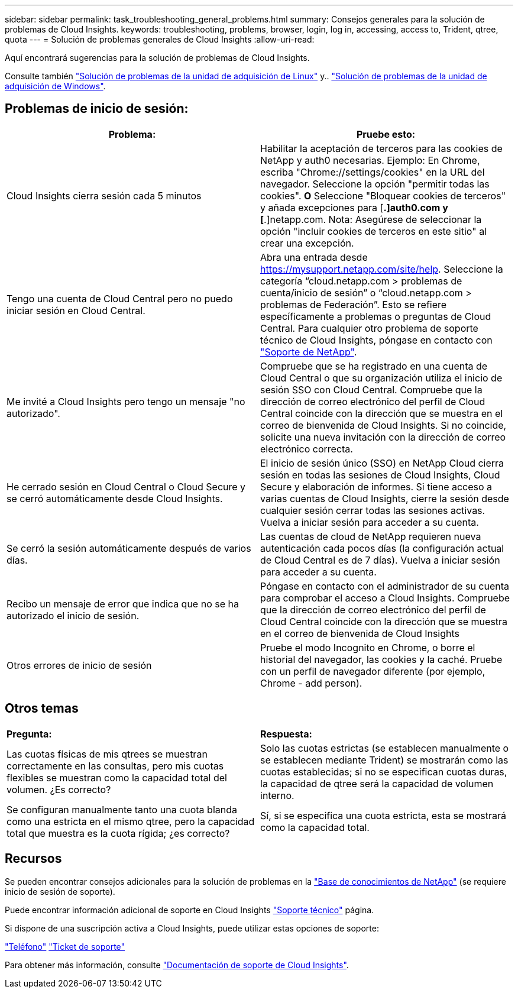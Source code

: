 ---
sidebar: sidebar 
permalink: task_troubleshooting_general_problems.html 
summary: Consejos generales para la solución de problemas de Cloud Insights. 
keywords: troubleshooting, problems, browser, login, log in, accessing, access to, Trident, qtree, quota 
---
= Solución de problemas generales de Cloud Insights
:allow-uri-read: 


[role="lead"]
Aquí encontrará sugerencias para la solución de problemas de Cloud Insights.

Consulte también link:task_troubleshooting_linux_acquisition_unit_problems.html["Solución de problemas de la unidad de adquisición de Linux"] y.. link:task_troubleshooting_windows_acquisition_unit_problems.html["Solución de problemas de la unidad de adquisición de Windows"].



== Problemas de inicio de sesión:

|===
| *Problema:* | *Pruebe esto:* 


| Cloud Insights cierra sesión cada 5 minutos | Habilitar la aceptación de terceros para las cookies de NetApp y auth0 necesarias. Ejemplo: En Chrome, escriba "Chrome://settings/cookies" en la URL del navegador. Seleccione la opción "permitir todas las cookies". *O* Seleccione "Bloquear cookies de terceros" y añada excepciones para [*.]auth0.com y [*.]netapp.com. Nota: Asegúrese de seleccionar la opción "incluir cookies de terceros en este sitio" al crear una excepción. 


| Tengo una cuenta de Cloud Central pero no puedo iniciar sesión en Cloud Central. | Abra una entrada desde https://mysupport.netapp.com/site/help[]. Seleccione la categoría “cloud.netapp.com > problemas de cuenta/inicio de sesión” o “cloud.netapp.com > problemas de Federación”. Esto se refiere específicamente a problemas o preguntas de Cloud Central. Para cualquier otro problema de soporte técnico de Cloud Insights, póngase en contacto con link:concept_requesting_support.html["Soporte de NetApp"]. 


| Me invité a Cloud Insights pero tengo un mensaje "no autorizado". | Compruebe que se ha registrado en una cuenta de Cloud Central o que su organización utiliza el inicio de sesión SSO con Cloud Central. Compruebe que la dirección de correo electrónico del perfil de Cloud Central coincide con la dirección que se muestra en el correo de bienvenida de Cloud Insights. Si no coincide, solicite una nueva invitación con la dirección de correo electrónico correcta. 


| He cerrado sesión en Cloud Central o Cloud Secure y se cerró automáticamente desde Cloud Insights. | El inicio de sesión único (SSO) en NetApp Cloud cierra sesión en todas las sesiones de Cloud Insights, Cloud Secure y elaboración de informes. Si tiene acceso a varias cuentas de Cloud Insights, cierre la sesión desde cualquier sesión cerrar todas las sesiones activas. Vuelva a iniciar sesión para acceder a su cuenta. 


| Se cerró la sesión automáticamente después de varios días. | Las cuentas de cloud de NetApp requieren nueva autenticación cada pocos días (la configuración actual de Cloud Central es de 7 días). Vuelva a iniciar sesión para acceder a su cuenta. 


| Recibo un mensaje de error que indica que no se ha autorizado el inicio de sesión. | Póngase en contacto con el administrador de su cuenta para comprobar el acceso a Cloud Insights. Compruebe que la dirección de correo electrónico del perfil de Cloud Central coincide con la dirección que se muestra en el correo de bienvenida de Cloud Insights 


| Otros errores de inicio de sesión | Pruebe el modo Incognito en Chrome, o borre el historial del navegador, las cookies y la caché. Pruebe con un perfil de navegador diferente (por ejemplo, Chrome - add person). 
|===


== Otros temas

|===


| *Pregunta:* | *Respuesta:* 


| Las cuotas físicas de mis qtrees se muestran correctamente en las consultas, pero mis cuotas flexibles se muestran como la capacidad total del volumen. ¿Es correcto? | Solo las cuotas estrictas (se establecen manualmente o se establecen mediante Trident) se mostrarán como las cuotas establecidas; si no se especifican cuotas duras, la capacidad de qtree será la capacidad de volumen interno. 


| Se configuran manualmente tanto una cuota blanda como una estricta en el mismo qtree, pero la capacidad total que muestra es la cuota rígida; ¿es correcto? | Sí, si se especifica una cuota estricta, esta se mostrará como la capacidad total. 
|===


== Recursos

Se pueden encontrar consejos adicionales para la solución de problemas en la link:https://kb.netapp.com/Advice_and_Troubleshooting/Cloud_Services/Cloud_Insights["Base de conocimientos de NetApp"] (se requiere inicio de sesión de soporte).

Puede encontrar información adicional de soporte en Cloud Insights link:concept_requesting_support.html["Soporte técnico"] página.

Si dispone de una suscripción activa a Cloud Insights, puede utilizar estas opciones de soporte:

link:https://www.netapp.com/us/contact-us/support.aspx["Teléfono"]
link:https://mysupport.netapp.com/site/cases/mine/create?serialNumber=95001014387268156333["Ticket de soporte"]

Para obtener más información, consulte https://docs.netapp.com/us-en/cloudinsights/concept_requesting_support.html["Documentación de soporte de Cloud Insights"].
